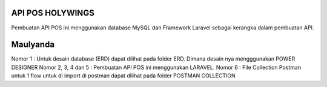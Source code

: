 ###################
API POS HOLYWINGS
###################

Pembuatan API POS ini menggunakan database MySQL dan Framework Laravel sebagai kerangka dalam pembuatan API.

###################
Maulyanda
###################

Nomor 1 : Untuk desain database (ERD) dapat dilihat pada folder ERD. Dimana desain nya mengggunakan POWER DESIGNER
Nomor 2, 3, 4 dan 5 : Pembuatan API POS ini menggunakan LARAVEL.
Nomor 6 : File Collection Postman untuk 1 flow untuk di import di postman dapat dilihat pada folder POSTMAN COLLECTION
